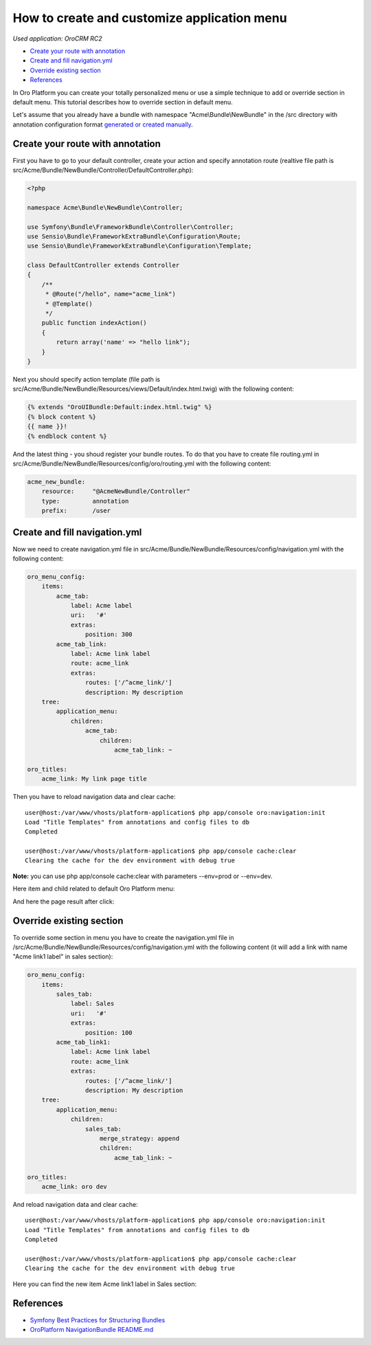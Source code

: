 How to create and customize application menu
============================================

*Used application: OroCRM RC2*

* `Create your route with annotation`_
* `Create and fill navigation.yml`_
* `Override existing section`_
* `References`_


In Oro Platform you can create your totally personalized menu or use a simple technique to add or override section in default menu.
This tutorial describes how to override section in default menu.

Let's assume that you already have a bundle with namespace "Acme\\Bundle\\NewBundle" in the /src directory
with annotation configuration format `generated or created manually`_.

.. _generated or created manually: ./how_to_create_new_bundle.rst


Create your route with annotation
---------------------------------

First you have to go to your default controller, create your action and specify annotation route
(realtive file path is src/Acme/Bundle/NewBundle/Controller/DefaultController.php):

.. code-block:: php

    <?php
    
    namespace Acme\Bundle\NewBundle\Controller;

    use Symfony\Bundle\FrameworkBundle\Controller\Controller;
    use Sensio\Bundle\FrameworkExtraBundle\Configuration\Route;
    use Sensio\Bundle\FrameworkExtraBundle\Configuration\Template;

    class DefaultController extends Controller
    {
        /**
         * @Route("/hello", name="acme_link")
         * @Template()
         */
        public function indexAction()
        {
            return array('name' => "hello link");
        }
    }
    

Next you should specify action template (file path is src/Acme/Bundle/NewBundle/Resources/views/Default/index.html.twig) 
with the following content:

.. code-block:: html+jinja

    {% extends "OroUIBundle:Default:index.html.twig" %}
    {% block content %}
    {{ name }}!
    {% endblock content %}
    
And the latest thing - you shoud register your bundle routes. To do that you have to create file routing.yml
in src/Acme/Bundle/NewBundle/Resources/config/oro/routing.yml with the following content:

.. code-block:: yaml

    acme_new_bundle:
        resource:     "@AcmeNewBundle/Controller"
        type:         annotation
        prefix:       /user


Create and fill navigation.yml
-------------------------------

Now we need to create navigation.yml file in src/Acme/Bundle/NewBundle/Resources/config/navigation.yml with the following content:

.. code-block:: yaml

    oro_menu_config:
        items:
            acme_tab:
                label: Acme label
                uri:   '#'
                extras:
                    position: 300
            acme_tab_link:
                label: Acme link label
                route: acme_link
                extras:
                    routes: ['/^acme_link/']
                    description: My description
        tree:
            application_menu:
                children:
                    acme_tab:
                        children:
                            acme_tab_link: ~
    
    oro_titles:
        acme_link: My link page title


Then you have to reload navigation data and clear cache:

::

    user@host:/var/www/vhosts/platform-application$ php app/console oro:navigation:init
    Load "Title Templates" from annotations and config files to db
    Completed

    user@host:/var/www/vhosts/platform-application$ php app/console cache:clear
    Clearing the cache for the dev environment with debug true

**Note:** you can use php app/console cache:clear with parameters --env=prod or --env=dev.

Here item and child related to default Oro Platform menu:

.. image:: ./img/how_to_create_and_customize_application_menu/add_item_to_default_nav.png

And here the page result after click:

.. image:: ./img/how_to_create_and_customize_application_menu/add_item_page_result_click.png



Override existing section 
-------------------------

To override some section in menu you have to create the navigation.yml file in 
/src/Acme/Bundle/NewBundle/Resources/config/navigation.yml with the following content
(it will add a link with name "Acme link1 label" in sales section):

.. code-block:: yaml

    oro_menu_config:
        items:
            sales_tab:
                label: Sales
                uri:   '#'
                extras:
                    position: 100
            acme_tab_link1:
                label: Acme link label
                route: acme_link
                extras:
                    routes: ['/^acme_link/']
                    description: My description
        tree:
            application_menu:
                children:
                    sales_tab:
                        merge_strategy: append
                        children:
                            acme_tab_link: ~

    oro_titles:
        acme_link: oro dev
        
        
And reload navigation data and clear cache:

::

    user@host:/var/www/vhosts/platform-application$ php app/console oro:navigation:init
    Load "Title Templates" from annotations and config files to db
    Completed

    user@host:/var/www/vhosts/platform-application$ php app/console cache:clear
    Clearing the cache for the dev environment with debug true


Here you can find the new item Acme link1 label in  Sales section:

.. image:: ./img/how_to_create_and_customize_application_menu/ov_item_in_default_nav.png


References
----------

* `Symfony Best Practices for Structuring Bundles`_
* `OroPlatform NavigationBundle README.md`_

.. _Symfony Best Practices for Structuring Bundles: http://symfony.com/doc/2.3/cookbook/bundles/best_practices.html
.. _OroPlatform NavigationBundle README.md: https://github.com/orocrm/platform/blob/master/src/Oro/Bundle/NavigationBundle/README.md
